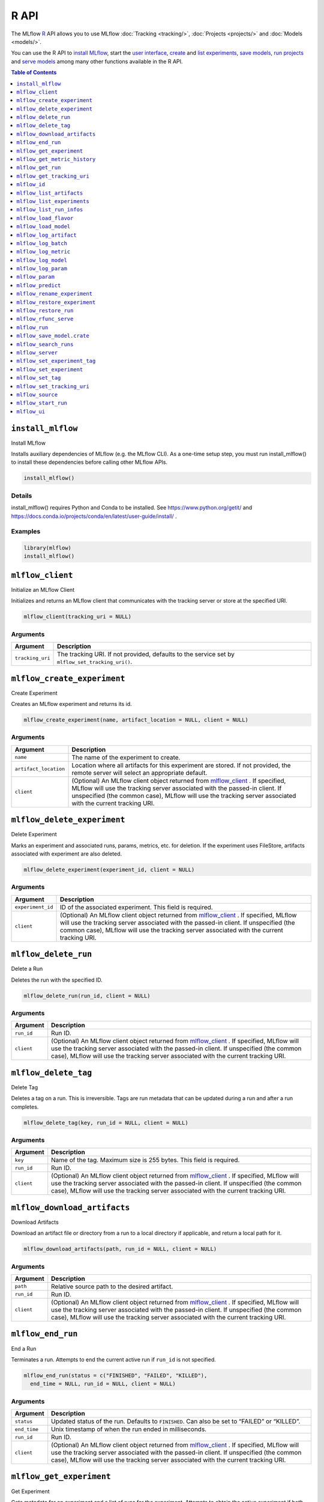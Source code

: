 .. _R-api:

========
R API
========

The MLflow `R <https://www.r-project.org/about.html/>`_ API allows you to use MLflow :doc:`Tracking <tracking/>`, :doc:`Projects <projects/>` and :doc:`Models <models/>`.

You can use the R API to `install MLflow <install_mlflow_>`_, start the `user interface <mlflow_ui>`_, `create <mlflow_create_experiment>`_ and `list experiments <mlflow_list_experiments_>`_, `save models <mlflow_save_model>`_, `run projects <mlflow_run_>`_ and `serve models <mlflow_rfunc_serve_>`_ among many other functions available in the R API.

.. contents:: Table of Contents
    :local:
    :depth: 1

``install_mlflow``
==================

Install MLflow

Installs auxiliary dependencies of MLflow (e.g. the MLflow CLI). As a
one-time setup step, you must run install_mlflow() to install these
dependencies before calling other MLflow APIs.

.. code:: r

   install_mlflow()

Details
-------

install_mlflow() requires Python and Conda to be installed. See
https://www.python.org/getit/ and
https://docs.conda.io/projects/conda/en/latest/user-guide/install/ .

Examples
--------

.. code:: r

   library(mlflow)
   install_mlflow()

``mlflow_client``
=================

Initialize an MLflow Client

Initializes and returns an MLflow client that communicates with the
tracking server or store at the specified URI.

.. code:: r

   mlflow_client(tracking_uri = NULL)

Arguments
---------

+-------------------------------+--------------------------------------+
| Argument                      | Description                          |
+===============================+======================================+
| ``tracking_uri``              | The tracking URI. If not provided,   |
|                               | defaults to the service set by       |
|                               | ``mlflow_set_tracking_uri()``.       |
+-------------------------------+--------------------------------------+

``mlflow_create_experiment``
============================

Create Experiment

Creates an MLflow experiment and returns its id.

.. code:: r

   mlflow_create_experiment(name, artifact_location = NULL, client = NULL)

.. _arguments-1:

Arguments
---------

+-------------------------------+--------------------------------------+
| Argument                      | Description                          |
+===============================+======================================+
| ``name``                      | The name of the experiment to        |
|                               | create.                              |
+-------------------------------+--------------------------------------+
| ``artifact_location``         | Location where all artifacts for     |
|                               | this experiment are stored. If not   |
|                               | provided, the remote server will     |
|                               | select an appropriate default.       |
+-------------------------------+--------------------------------------+
| ``client``                    | (Optional) An MLflow client object   |
|                               | returned from                        |
|                               | `mlflow_client <#mlflow-client>`__ . |
|                               | If specified, MLflow will use the    |
|                               | tracking server associated with the  |
|                               | passed-in client. If unspecified     |
|                               | (the common case), MLflow will use   |
|                               | the tracking server associated with  |
|                               | the current tracking URI.            |
+-------------------------------+--------------------------------------+

``mlflow_delete_experiment``
============================

Delete Experiment

Marks an experiment and associated runs, params, metrics, etc. for
deletion. If the experiment uses FileStore, artifacts associated with
experiment are also deleted.

.. code:: r

   mlflow_delete_experiment(experiment_id, client = NULL)

.. _arguments-2:

Arguments
---------

+-------------------------------+--------------------------------------+
| Argument                      | Description                          |
+===============================+======================================+
| ``experiment_id``             | ID of the associated experiment.     |
|                               | This field is required.              |
+-------------------------------+--------------------------------------+
| ``client``                    | (Optional) An MLflow client object   |
|                               | returned from                        |
|                               | `mlflow_client <#mlflow-client>`__ . |
|                               | If specified, MLflow will use the    |
|                               | tracking server associated with the  |
|                               | passed-in client. If unspecified     |
|                               | (the common case), MLflow will use   |
|                               | the tracking server associated with  |
|                               | the current tracking URI.            |
+-------------------------------+--------------------------------------+

``mlflow_delete_run``
=====================

Delete a Run

Deletes the run with the specified ID.

.. code:: r

   mlflow_delete_run(run_id, client = NULL)

.. _arguments-3:

Arguments
---------

+-------------------------------+--------------------------------------+
| Argument                      | Description                          |
+===============================+======================================+
| ``run_id``                    | Run ID.                              |
+-------------------------------+--------------------------------------+
| ``client``                    | (Optional) An MLflow client object   |
|                               | returned from                        |
|                               | `mlflow_client <#mlflow-client>`__ . |
|                               | If specified, MLflow will use the    |
|                               | tracking server associated with the  |
|                               | passed-in client. If unspecified     |
|                               | (the common case), MLflow will use   |
|                               | the tracking server associated with  |
|                               | the current tracking URI.            |
+-------------------------------+--------------------------------------+

``mlflow_delete_tag``
=====================

Delete Tag

Deletes a tag on a run. This is irreversible. Tags are run metadata that
can be updated during a run and after a run completes.

.. code:: r

   mlflow_delete_tag(key, run_id = NULL, client = NULL)

.. _arguments-4:

Arguments
---------

+-------------------------------+--------------------------------------+
| Argument                      | Description                          |
+===============================+======================================+
| ``key``                       | Name of the tag. Maximum size is 255 |
|                               | bytes. This field is required.       |
+-------------------------------+--------------------------------------+
| ``run_id``                    | Run ID.                              |
+-------------------------------+--------------------------------------+
| ``client``                    | (Optional) An MLflow client object   |
|                               | returned from                        |
|                               | `mlflow_client <#mlflow-client>`__ . |
|                               | If specified, MLflow will use the    |
|                               | tracking server associated with the  |
|                               | passed-in client. If unspecified     |
|                               | (the common case), MLflow will use   |
|                               | the tracking server associated with  |
|                               | the current tracking URI.            |
+-------------------------------+--------------------------------------+

``mlflow_download_artifacts``
=============================

Download Artifacts

Download an artifact file or directory from a run to a local directory
if applicable, and return a local path for it.

.. code:: r

   mlflow_download_artifacts(path, run_id = NULL, client = NULL)

.. _arguments-5:

Arguments
---------

+-------------------------------+--------------------------------------+
| Argument                      | Description                          |
+===============================+======================================+
| ``path``                      | Relative source path to the desired  |
|                               | artifact.                            |
+-------------------------------+--------------------------------------+
| ``run_id``                    | Run ID.                              |
+-------------------------------+--------------------------------------+
| ``client``                    | (Optional) An MLflow client object   |
|                               | returned from                        |
|                               | `mlflow_client <#mlflow-client>`__ . |
|                               | If specified, MLflow will use the    |
|                               | tracking server associated with the  |
|                               | passed-in client. If unspecified     |
|                               | (the common case), MLflow will use   |
|                               | the tracking server associated with  |
|                               | the current tracking URI.            |
+-------------------------------+--------------------------------------+

``mlflow_end_run``
==================

End a Run

Terminates a run. Attempts to end the current active run if ``run_id``
is not specified.

.. code:: r

   mlflow_end_run(status = c("FINISHED", "FAILED", "KILLED"),
     end_time = NULL, run_id = NULL, client = NULL)

.. _arguments-6:

Arguments
---------

+-------------------------------+--------------------------------------+
| Argument                      | Description                          |
+===============================+======================================+
| ``status``                    | Updated status of the run. Defaults  |
|                               | to ``FINISHED``. Can also be set to  |
|                               | “FAILED” or “KILLED”.                |
+-------------------------------+--------------------------------------+
| ``end_time``                  | Unix timestamp of when the run ended |
|                               | in milliseconds.                     |
+-------------------------------+--------------------------------------+
| ``run_id``                    | Run ID.                              |
+-------------------------------+--------------------------------------+
| ``client``                    | (Optional) An MLflow client object   |
|                               | returned from                        |
|                               | `mlflow_client <#mlflow-client>`__ . |
|                               | If specified, MLflow will use the    |
|                               | tracking server associated with the  |
|                               | passed-in client. If unspecified     |
|                               | (the common case), MLflow will use   |
|                               | the tracking server associated with  |
|                               | the current tracking URI.            |
+-------------------------------+--------------------------------------+

``mlflow_get_experiment``
=========================

Get Experiment

Gets metadata for an experiment and a list of runs for the experiment.
Attempts to obtain the active experiment if both ``experiment_id`` and
``name`` are unspecified.

.. code:: r

   mlflow_get_experiment(experiment_id = NULL, name = NULL,
     client = NULL)

.. _arguments-7:

Arguments
---------

+-------------------------------+--------------------------------------+
| Argument                      | Description                          |
+===============================+======================================+
| ``experiment_id``             | Identifer to get an experiment.      |
+-------------------------------+--------------------------------------+
| ``name``                      | The experiment name. Only one of     |
|                               | ``name`` or ``experiment_id`` should |
|                               | be specified.                        |
+-------------------------------+--------------------------------------+
| ``client``                    | (Optional) An MLflow client object   |
|                               | returned from                        |
|                               | `mlflow_client <#mlflow-client>`__ . |
|                               | If specified, MLflow will use the    |
|                               | tracking server associated with the  |
|                               | passed-in client. If unspecified     |
|                               | (the common case), MLflow will use   |
|                               | the tracking server associated with  |
|                               | the current tracking URI.            |
+-------------------------------+--------------------------------------+

``mlflow_get_metric_history``
=============================

Get Metric History

Get a list of all values for the specified metric for a given run.

.. code:: r

   mlflow_get_metric_history(metric_key, run_id = NULL, client = NULL)

.. _arguments-8:

Arguments
---------

+-------------------------------+--------------------------------------+
| Argument                      | Description                          |
+===============================+======================================+
| ``metric_key``                | Name of the metric.                  |
+-------------------------------+--------------------------------------+
| ``run_id``                    | Run ID.                              |
+-------------------------------+--------------------------------------+
| ``client``                    | (Optional) An MLflow client object   |
|                               | returned from                        |
|                               | `mlflow_client <#mlflow-client>`__ . |
|                               | If specified, MLflow will use the    |
|                               | tracking server associated with the  |
|                               | passed-in client. If unspecified     |
|                               | (the common case), MLflow will use   |
|                               | the tracking server associated with  |
|                               | the current tracking URI.            |
+-------------------------------+--------------------------------------+

``mlflow_get_run``
==================

Get Run

Gets metadata, params, tags, and metrics for a run. Returns a single
value for each metric key: the most recently logged metric value at the
largest step.

.. code:: r

   mlflow_get_run(run_id = NULL, client = NULL)

.. _arguments-9:

Arguments
---------

+-------------------------------+--------------------------------------+
| Argument                      | Description                          |
+===============================+======================================+
| ``run_id``                    | Run ID.                              |
+-------------------------------+--------------------------------------+
| ``client``                    | (Optional) An MLflow client object   |
|                               | returned from                        |
|                               | `mlflow_client <#mlflow-client>`__ . |
|                               | If specified, MLflow will use the    |
|                               | tracking server associated with the  |
|                               | passed-in client. If unspecified     |
|                               | (the common case), MLflow will use   |
|                               | the tracking server associated with  |
|                               | the current tracking URI.            |
+-------------------------------+--------------------------------------+

``mlflow_get_tracking_uri``
===========================

Get Remote Tracking URI

Gets the remote tracking URI.

.. code:: r

   mlflow_get_tracking_uri()

``mlflow_id``
=============

Get Run or Experiment ID

Extracts the ID of the run or experiment.

.. code:: r

   mlflow_id(object)
   list(list("mlflow_id"), list("mlflow_run"))(object)
   list(list("mlflow_id"), list("mlflow_experiment"))(object)

.. _arguments-10:

Arguments
---------

========== ==================================================
Argument   Description
========== ==================================================
``object`` An ``mlflow_run`` or ``mlflow_experiment`` object.
========== ==================================================

``mlflow_list_artifacts``
=========================

List Artifacts

Gets a list of artifacts.

.. code:: r

   mlflow_list_artifacts(path = NULL, run_id = NULL, client = NULL)

.. _arguments-11:

Arguments
---------

+-------------------------------+--------------------------------------+
| Argument                      | Description                          |
+===============================+======================================+
| ``path``                      | The run’s relative artifact path to  |
|                               | list from. If not specified, it is   |
|                               | set to the root artifact path        |
+-------------------------------+--------------------------------------+
| ``run_id``                    | Run ID.                              |
+-------------------------------+--------------------------------------+
| ``client``                    | (Optional) An MLflow client object   |
|                               | returned from                        |
|                               | `mlflow_client <#mlflow-client>`__ . |
|                               | If specified, MLflow will use the    |
|                               | tracking server associated with the  |
|                               | passed-in client. If unspecified     |
|                               | (the common case), MLflow will use   |
|                               | the tracking server associated with  |
|                               | the current tracking URI.            |
+-------------------------------+--------------------------------------+

``mlflow_list_experiments``
===========================

List Experiments

Gets a list of all experiments.

.. code:: r

   mlflow_list_experiments(view_type = c("ACTIVE_ONLY", "DELETED_ONLY",
     "ALL"), client = NULL)

.. _arguments-12:

Arguments
---------

+-------------------------------+--------------------------------------+
| Argument                      | Description                          |
+===============================+======================================+
| ``view_type``                 | Qualifier for type of experiments to |
|                               | be returned. Defaults to             |
|                               | ``ACTIVE_ONLY``.                     |
+-------------------------------+--------------------------------------+
| ``client``                    | (Optional) An MLflow client object   |
|                               | returned from                        |
|                               | `mlflow_client <#mlflow-client>`__ . |
|                               | If specified, MLflow will use the    |
|                               | tracking server associated with the  |
|                               | passed-in client. If unspecified     |
|                               | (the common case), MLflow will use   |
|                               | the tracking server associated with  |
|                               | the current tracking URI.            |
+-------------------------------+--------------------------------------+

``mlflow_list_run_infos``
=========================

List Run Infos

Returns a tibble whose columns contain run metadata (run ID, etc) for
all runs under the specified experiment.

.. code:: r

   mlflow_list_run_infos(run_view_type = c("ACTIVE_ONLY", "DELETED_ONLY",
     "ALL"), experiment_id = NULL, client = NULL)

.. _arguments-13:

Arguments
---------

+-------------------------------+--------------------------------------+
| Argument                      | Description                          |
+===============================+======================================+
| ``run_view_type``             | Run view type.                       |
+-------------------------------+--------------------------------------+
| ``experiment_id``             | Experiment ID. Attempts to use the   |
|                               | active experiment if not specified.  |
+-------------------------------+--------------------------------------+
| ``client``                    | (Optional) An MLflow client object   |
|                               | returned from                        |
|                               | `mlflow_client <#mlflow-client>`__ . |
|                               | If specified, MLflow will use the    |
|                               | tracking server associated with the  |
|                               | passed-in client. If unspecified     |
|                               | (the common case), MLflow will use   |
|                               | the tracking server associated with  |
|                               | the current tracking URI.            |
+-------------------------------+--------------------------------------+

``mlflow_load_flavor``
======================

Load MLflow Model Flavor

Loads an MLflow model using a specific flavor. This method is called
internally by `mlflow_load_model <#mlflow-load-model>`__ , but is
exposed for package authors to extend the supported MLflow models. See
https://mlflow.org/docs/latest/models.html#storage-format for more info
on MLflow model flavors.

.. code:: r

   mlflow_load_flavor(flavor, model_path)

.. _arguments-14:

Arguments
---------

+-------------------------------+--------------------------------------+
| Argument                      | Description                          |
+===============================+======================================+
| ``flavor``                    | An MLflow flavor object loaded by    |
|                               | `mlflow_load_model <#mlflow-load-mod |
|                               | el>`__                               |
|                               | , with class loaded from the flavor  |
|                               | field in an MLmodel file.            |
+-------------------------------+--------------------------------------+
| ``model_path``                | The path to the MLflow model wrapped |
|                               | in the correct class.                |
+-------------------------------+--------------------------------------+

``mlflow_load_model``
=====================

Load MLflow Model

Loads an MLflow model. MLflow models can have multiple model flavors.
Not all flavors / models can be loaded in R. This method by default
searches for a flavor supported by R/MLflow.

.. code:: r

   mlflow_load_model(model_uri, flavor = NULL, client = mlflow_client())

.. _arguments-15:

Arguments
---------

+-------------------------------+--------------------------------------+
| Argument                      | Description                          |
+===============================+======================================+
| ``model_uri``                 | The location, in URI format, of the  |
|                               | MLflow model.                        |
+-------------------------------+--------------------------------------+
| ``flavor``                    | Optional flavor specification        |
|                               | (string). Can be used to load a      |
|                               | particular flavor in case there are  |
|                               | multiple flavors available.          |
+-------------------------------+--------------------------------------+
| ``client``                    | (Optional) An MLflow client object   |
|                               | returned from                        |
|                               | `mlflow_client <#mlflow-client>`__ . |
|                               | If specified, MLflow will use the    |
|                               | tracking server associated with the  |
|                               | passed-in client. If unspecified     |
|                               | (the common case), MLflow will use   |
|                               | the tracking server associated with  |
|                               | the current tracking URI.            |
+-------------------------------+--------------------------------------+

.. _details-1:

Details
-------

The URI scheme must be supported by MLflow - i.e. there has to be an
MLflow artifact repository corresponding to the scheme of the URI. The
content is expected to point to a directory containing MLmodel. The
following are examples of valid model uris:

-  ``file:///absolute/path/to/local/model``
-  ``file:relative/path/to/local/model``
-  ``s3://my_bucket/path/to/model``
-  ``runs:/<mlflow_run_id>/run-relative/path/to/model``

For more information about supported URI schemes, see the Artifacts
Documentation at
https://www.mlflow.org/docs/latest/tracking.html#supported-artifact-stores.

``mlflow_log_artifact``
=======================

Log Artifact

Logs a specific file or directory as an artifact for a run.

.. code:: r

   mlflow_log_artifact(path, artifact_path = NULL, run_id = NULL,
     client = NULL)

.. _arguments-16:

Arguments
---------

+-------------------------------+--------------------------------------+
| Argument                      | Description                          |
+===============================+======================================+
| ``path``                      | The file or directory to log as an   |
|                               | artifact.                            |
+-------------------------------+--------------------------------------+
| ``artifact_path``             | Destination path within the run’s    |
|                               | artifact URI.                        |
+-------------------------------+--------------------------------------+
| ``run_id``                    | Run ID.                              |
+-------------------------------+--------------------------------------+
| ``client``                    | (Optional) An MLflow client object   |
|                               | returned from                        |
|                               | `mlflow_client <#mlflow-client>`__ . |
|                               | If specified, MLflow will use the    |
|                               | tracking server associated with the  |
|                               | passed-in client. If unspecified     |
|                               | (the common case), MLflow will use   |
|                               | the tracking server associated with  |
|                               | the current tracking URI.            |
+-------------------------------+--------------------------------------+

.. _details-2:

Details
-------

When logging to Amazon S3, ensure that you have the s3:PutObject,
s3:GetObject, s3:ListBucket, and s3:GetBucketLocation permissions on
your bucket.

Additionally, at least the ``AWS_ACCESS_KEY_ID`` and
``AWS_SECRET_ACCESS_KEY`` environment variables must be set to the
corresponding key and secrets provided by Amazon IAM.

``mlflow_log_batch``
====================

Log Batch

Log a batch of metrics, params, and/or tags for a run. The server will
respond with an error (non-200 status code) if any data failed to be
persisted. In case of error (due to internal server error or an invalid
request), partial data may be written.

.. code:: r

   mlflow_log_batch(metrics = NULL, params = NULL, tags = NULL,
     run_id = NULL, client = NULL)

.. _arguments-17:

Arguments
---------

+-------------------------------+--------------------------------------+
| Argument                      | Description                          |
+===============================+======================================+
| ``metrics``                   | A dataframe of metrics to log,       |
|                               | containing the following columns:    |
|                               | “key”, “value”, “step”, “timestamp”. |
|                               | This dataframe cannot contain any    |
|                               | missing (‘NA’) entries.              |
+-------------------------------+--------------------------------------+
| ``params``                    | A dataframe of params to log,        |
|                               | containing the following columns:    |
|                               | “key”, “value”. This dataframe       |
|                               | cannot contain any missing (‘NA’)    |
|                               | entries.                             |
+-------------------------------+--------------------------------------+
| ``tags``                      | A dataframe of tags to log,          |
|                               | containing the following columns:    |
|                               | “key”, “value”. This dataframe       |
|                               | cannot contain any missing (‘NA’)    |
|                               | entries.                             |
+-------------------------------+--------------------------------------+
| ``run_id``                    | Run ID.                              |
+-------------------------------+--------------------------------------+
| ``client``                    | (Optional) An MLflow client object   |
|                               | returned from                        |
|                               | `mlflow_client <#mlflow-client>`__ . |
|                               | If specified, MLflow will use the    |
|                               | tracking server associated with the  |
|                               | passed-in client. If unspecified     |
|                               | (the common case), MLflow will use   |
|                               | the tracking server associated with  |
|                               | the current tracking URI.            |
+-------------------------------+--------------------------------------+

``mlflow_log_metric``
=====================

Log Metric

Logs a metric for a run. Metrics key-value pair that records a single
float measure. During a single execution of a run, a particular metric
can be logged several times. The MLflow Backend keeps track of
historical metric values along two axes: timestamp and step.

.. code:: r

   mlflow_log_metric(key, value, timestamp = NULL, step = NULL,
     run_id = NULL, client = NULL)

.. _arguments-18:

Arguments
---------

+-------------------------------+--------------------------------------+
| Argument                      | Description                          |
+===============================+======================================+
| ``key``                       | Name of the metric.                  |
+-------------------------------+--------------------------------------+
| ``value``                     | Float value for the metric being     |
|                               | logged.                              |
+-------------------------------+--------------------------------------+
| ``timestamp``                 | Timestamp at which to log the        |
|                               | metric. Timestamp is rounded to the  |
|                               | nearest integer. If unspecified, the |
|                               | number of milliseconds since the     |
|                               | Unix epoch is used.                  |
+-------------------------------+--------------------------------------+
| ``step``                      | Step at which to log the metric.     |
|                               | Step is rounded to the nearest       |
|                               | integer. If unspecified, the default |
|                               | value of zero is used.               |
+-------------------------------+--------------------------------------+
| ``run_id``                    | Run ID.                              |
+-------------------------------+--------------------------------------+
| ``client``                    | (Optional) An MLflow client object   |
|                               | returned from                        |
|                               | `mlflow_client <#mlflow-client>`__ . |
|                               | If specified, MLflow will use the    |
|                               | tracking server associated with the  |
|                               | passed-in client. If unspecified     |
|                               | (the common case), MLflow will use   |
|                               | the tracking server associated with  |
|                               | the current tracking URI.            |
+-------------------------------+--------------------------------------+

``mlflow_log_model``
====================

Log Model

Logs a model for this run. Similar to ``mlflow_save_model()`` but stores
model as an artifact within the active run.

.. code:: r

   mlflow_log_model(model, artifact_path, ...)

.. _arguments-19:

Arguments
---------

+-------------------------------+--------------------------------------+
| Argument                      | Description                          |
+===============================+======================================+
| ``model``                     | The model that will perform a        |
|                               | prediction.                          |
+-------------------------------+--------------------------------------+
| ``artifact_path``             | Destination path where this MLflow   |
|                               | compatible model will be saved.      |
+-------------------------------+--------------------------------------+
| ``...``                       | Optional additional arguments passed |
|                               | to ``mlflow_save_model()`` when      |
|                               | persisting the model. For example,   |
|                               | ``conda_env = /path/to/conda.yaml``  |
|                               | may be passed to specify a conda     |
|                               | dependencies file for flavors        |
|                               | (e.g. keras) that support conda      |
|                               | environments.                        |
+-------------------------------+--------------------------------------+

``mlflow_log_param``
====================

Log Parameter

Logs a parameter for a run. Examples are params and hyperparams used for
ML training, or constant dates and values used in an ETL pipeline. A
param is a STRING key-value pair. For a run, a single parameter is
allowed to be logged only once.

.. code:: r

   mlflow_log_param(key, value, run_id = NULL, client = NULL)

.. _arguments-20:

Arguments
---------

+-------------------------------+--------------------------------------+
| Argument                      | Description                          |
+===============================+======================================+
| ``key``                       | Name of the parameter.               |
+-------------------------------+--------------------------------------+
| ``value``                     | String value of the parameter.       |
+-------------------------------+--------------------------------------+
| ``run_id``                    | Run ID.                              |
+-------------------------------+--------------------------------------+
| ``client``                    | (Optional) An MLflow client object   |
|                               | returned from                        |
|                               | `mlflow_client <#mlflow-client>`__ . |
|                               | If specified, MLflow will use the    |
|                               | tracking server associated with the  |
|                               | passed-in client. If unspecified     |
|                               | (the common case), MLflow will use   |
|                               | the tracking server associated with  |
|                               | the current tracking URI.            |
+-------------------------------+--------------------------------------+

``mlflow_param``
================

Read Command-Line Parameter

Reads a command-line parameter passed to an MLflow project MLflow allows
you to define named, typed input parameters to your R scripts via the
mlflow_param API. This is useful for experimentation, e.g. tracking
multiple invocations of the same script with different parameters.

.. code:: r

   mlflow_param(name, default = NULL, type = NULL, description = NULL)

.. _arguments-21:

Arguments
---------

+-------------------------------+--------------------------------------+
| Argument                      | Description                          |
+===============================+======================================+
| ``name``                      | The name of the parameter.           |
+-------------------------------+--------------------------------------+
| ``default``                   | The default value of the parameter.  |
+-------------------------------+--------------------------------------+
| ``type``                      | Type of this parameter. Required if  |
|                               | ``default`` is not set. If           |
|                               | specified, must be one of “numeric”, |
|                               | “integer”, or “string”.              |
+-------------------------------+--------------------------------------+
| ``description``               | Optional description for the         |
|                               | parameter.                           |
+-------------------------------+--------------------------------------+

.. _examples-1:

Examples
--------

.. code:: r

   # This parametrized script trains a GBM model on the Iris dataset and can be run as an MLflow
   # project. You can run this script (assuming it's saved at /some/directory/params_example.R)
   # with custom parameters via:
   # mlflow_run(entry_point = "params_example.R", uri = "/some/directory",
   #   parameters = list(num_trees = 200, learning_rate = 0.1))
   install.packages("gbm")
   library(mlflow)
   library(gbm)
   # define and read input parameters
   num_trees <- mlflow_param(name = "num_trees", default = 200, type = "integer")
   lr <- mlflow_param(name = "learning_rate", default = 0.1, type = "numeric")
   # use params to fit a model
   ir.adaboost <- gbm(Species ~., data=iris, n.trees=num_trees, shrinkage=lr)

``mlflow_predict``
==================

Generate Prediction with MLflow Model

Performs prediction over a model loaded using ``mlflow_load_model()`` ,
to be used by package authors to extend the supported MLflow models.

.. code:: r

   mlflow_predict(model, data, ...)

.. _arguments-22:

Arguments
---------

========= ===================================================================
Argument  Description
========= ===================================================================
``model`` The loaded MLflow model flavor.
``data``  A data frame to perform scoring.
``...``   Optional additional arguments passed to underlying predict methods.
========= ===================================================================

``mlflow_rename_experiment``
============================

Rename Experiment

Renames an experiment.

.. code:: r

   mlflow_rename_experiment(new_name, experiment_id = NULL, client = NULL)

.. _arguments-23:

Arguments
---------

+-------------------------------+--------------------------------------+
| Argument                      | Description                          |
+===============================+======================================+
| ``new_name``                  | The experiment’s name will be        |
|                               | changed to this. The new name must   |
|                               | be unique.                           |
+-------------------------------+--------------------------------------+
| ``experiment_id``             | ID of the associated experiment.     |
|                               | This field is required.              |
+-------------------------------+--------------------------------------+
| ``client``                    | (Optional) An MLflow client object   |
|                               | returned from                        |
|                               | `mlflow_client <#mlflow-client>`__ . |
|                               | If specified, MLflow will use the    |
|                               | tracking server associated with the  |
|                               | passed-in client. If unspecified     |
|                               | (the common case), MLflow will use   |
|                               | the tracking server associated with  |
|                               | the current tracking URI.            |
+-------------------------------+--------------------------------------+

``mlflow_restore_experiment``
=============================

Restore Experiment

Restores an experiment marked for deletion. This also restores
associated metadata, runs, metrics, and params. If experiment uses
FileStore, underlying artifacts associated with experiment are also
restored.

.. code:: r

   mlflow_restore_experiment(experiment_id, client = NULL)

.. _arguments-24:

Arguments
---------

+-------------------------------+--------------------------------------+
| Argument                      | Description                          |
+===============================+======================================+
| ``experiment_id``             | ID of the associated experiment.     |
|                               | This field is required.              |
+-------------------------------+--------------------------------------+
| ``client``                    | (Optional) An MLflow client object   |
|                               | returned from                        |
|                               | `mlflow_client <#mlflow-client>`__ . |
|                               | If specified, MLflow will use the    |
|                               | tracking server associated with the  |
|                               | passed-in client. If unspecified     |
|                               | (the common case), MLflow will use   |
|                               | the tracking server associated with  |
|                               | the current tracking URI.            |
+-------------------------------+--------------------------------------+

.. _details-3:

Details
-------

Throws ``RESOURCE_DOES_NOT_EXIST`` if the experiment was never created
or was permanently deleted.

``mlflow_restore_run``
======================

Restore a Run

Restores the run with the specified ID.

.. code:: r

   mlflow_restore_run(run_id, client = NULL)

.. _arguments-25:

Arguments
---------

+-------------------------------+--------------------------------------+
| Argument                      | Description                          |
+===============================+======================================+
| ``run_id``                    | Run ID.                              |
+-------------------------------+--------------------------------------+
| ``client``                    | (Optional) An MLflow client object   |
|                               | returned from                        |
|                               | `mlflow_client <#mlflow-client>`__ . |
|                               | If specified, MLflow will use the    |
|                               | tracking server associated with the  |
|                               | passed-in client. If unspecified     |
|                               | (the common case), MLflow will use   |
|                               | the tracking server associated with  |
|                               | the current tracking URI.            |
+-------------------------------+--------------------------------------+

``mlflow_rfunc_serve``
======================

Serve an RFunc MLflow Model

Serves an RFunc MLflow model as a local web API.

.. code:: r

   mlflow_rfunc_serve(model_uri, host = "127.0.0.1", port = 8090,
     daemonized = FALSE, browse = !daemonized, ...)

.. _arguments-26:

Arguments
---------

+-------------------------------+--------------------------------------+
| Argument                      | Description                          |
+===============================+======================================+
| ``model_uri``                 | The location, in URI format, of the  |
|                               | MLflow model.                        |
+-------------------------------+--------------------------------------+
| ``host``                      | Address to use to serve model, as a  |
|                               | string.                              |
+-------------------------------+--------------------------------------+
| ``port``                      | Port to use to serve model, as       |
|                               | numeric.                             |
+-------------------------------+--------------------------------------+
| ``daemonized``                | Makes ``httpuv`` server daemonized   |
|                               | so R interactive sessions are not    |
|                               | blocked to handle requests. To       |
|                               | terminate a daemonized server, call  |
|                               | ``httpuv::stopDaemonizedServer()``   |
|                               | with the handle returned from this   |
|                               | call.                                |
+-------------------------------+--------------------------------------+
| ``browse``                    | Launch browser with serving landing  |
|                               | page?                                |
+-------------------------------+--------------------------------------+
| ``...``                       | Optional arguments passed to         |
|                               | ``mlflow_predict()``.                |
+-------------------------------+--------------------------------------+

.. _details-4:

Details
-------

The URI scheme must be supported by MLflow - i.e. there has to be an
MLflow artifact repository corresponding to the scheme of the URI. The
content is expected to point to a directory containing MLmodel. The
following are examples of valid model uris:

-  ``file:///absolute/path/to/local/model``
-  ``file:relative/path/to/local/model``
-  ``s3://my_bucket/path/to/model``
-  ``runs:/<mlflow_run_id>/run-relative/path/to/model``

For more information about supported URI schemes, see the Artifacts
Documentation at
https://www.mlflow.org/docs/latest/tracking.html#supported-artifact-stores.

.. _examples-2:

Examples
--------

.. code:: r

   library(mlflow)

   # save simple model with constant prediction
   mlflow_save_model(function(df) 1, "mlflow_constant")

   # serve an existing model over a web interface
   mlflow_rfunc_serve("mlflow_constant")

   # request prediction from server
   httr::POST("http://127.0.0.1:8090/predict/")

``mlflow_run``
==============

Run an MLflow Project

Wrapper for the ``mlflow run`` CLI command. See
https://www.mlflow.org/docs/latest/cli.html#run for more info.

.. code:: r

   mlflow_run(uri = ".", entry_point = NULL, version = NULL,
     parameters = NULL, experiment_id = NULL, experiment_name = NULL,
     backend = NULL, backend_config = NULL, no_conda = FALSE,
     storage_dir = NULL)

.. _arguments-27:

Arguments
---------

+-------------------------------+--------------------------------------+
| Argument                      | Description                          |
+===============================+======================================+
| ``uri``                       | A directory containing modeling      |
|                               | scripts, defaults to the current     |
|                               | directory.                           |
+-------------------------------+--------------------------------------+
| ``entry_point``               | Entry point within project, defaults |
|                               | to ``main`` if not specified.        |
+-------------------------------+--------------------------------------+
| ``version``                   | Version of the project to run, as a  |
|                               | Git commit reference for Git         |
|                               | projects.                            |
+-------------------------------+--------------------------------------+
| ``parameters``                | A list of parameters.                |
+-------------------------------+--------------------------------------+
| ``experiment_id``             | ID of the experiment under which to  |
|                               | launch the run.                      |
+-------------------------------+--------------------------------------+
| ``experiment_name``           | Name of the experiment under which   |
|                               | to launch the run.                   |
+-------------------------------+--------------------------------------+
| ``backend``                   | Execution backend to use for run.    |
+-------------------------------+--------------------------------------+
| ``backend_config``            | Path to JSON file which will be      |
|                               | passed to the backend. For the       |
|                               | Databricks backend, it should        |
|                               | describe the cluster to use when     |
|                               | launching a run on Databricks.       |
+-------------------------------+--------------------------------------+
| ``no_conda``                  | If specified, assume that MLflow is  |
|                               | running within a Conda environment   |
|                               | with the necessary dependencies for  |
|                               | the current project instead of       |
|                               | attempting to create a new Conda     |
|                               | environment. Only valid if running   |
|                               | locally.                             |
+-------------------------------+--------------------------------------+
| ``storage_dir``               | Valid only when ``backend`` is       |
|                               | local. MLflow downloads artifacts    |
|                               | from distributed URIs passed to      |
|                               | parameters of type ``path`` to       |
|                               | subdirectories of ``storage_dir``.   |
+-------------------------------+--------------------------------------+

Value
-----

The run associated with this run.

.. _examples-3:

Examples
--------

.. code:: r

   # This parametrized script trains a GBM model on the Iris dataset and can be run as an MLflow
   # project. You can run this script (assuming it's saved at /some/directory/params_example.R)
   # with custom parameters via:
   # mlflow_run(entry_point = "params_example.R", uri = "/some/directory",
   #   parameters = list(num_trees = 200, learning_rate = 0.1))
   install.packages("gbm")
   library(mlflow)
   library(gbm)
   # define and read input parameters
   num_trees <- mlflow_param(name = "num_trees", default = 200, type = "integer")
   lr <- mlflow_param(name = "learning_rate", default = 0.1, type = "numeric")
   # use params to fit a model
   ir.adaboost <- gbm(Species ~., data=iris, n.trees=num_trees, shrinkage=lr)

``mlflow_save_model.crate``
===========================

Save Model for MLflow

Saves model in MLflow format that can later be used for prediction and
serving. This method is generic to allow package authors to save custom
model types.

.. code:: r

   list(list("mlflow_save_model"), list("crate"))(model, path, ...)
   list(list("mlflow_save_model"), list("keras.engine.training.Model"))(model, path,
     conda_env = NULL, ...)
   mlflow_save_model(model, path, ...)

.. _arguments-28:

Arguments
---------

============= ==================================================================
Argument      Description
============= ==================================================================
``model``     The model that will perform a prediction.
``path``      Destination path where this MLflow compatible model will be saved.
``...``       Optional additional arguments.
``conda_env`` Path to Conda dependencies file.
============= ==================================================================

``mlflow_search_runs``
======================

Search Runs

Search for runs that satisfy expressions. Search expressions can use
Metric and Param keys.

.. code:: r

   mlflow_search_runs(filter = NULL, run_view_type = c("ACTIVE_ONLY",
     "DELETED_ONLY", "ALL"), experiment_ids = NULL, order_by = list(),
     client = NULL)

.. _arguments-29:

Arguments
---------

+-------------------------------+--------------------------------------+
| Argument                      | Description                          |
+===============================+======================================+
| ``filter``                    | A filter expression over params,     |
|                               | metrics, and tags, allowing          |
|                               | returning a subset of runs. The      |
|                               | syntax is a subset of SQL which      |
|                               | allows only ANDing together binary   |
|                               | operations between a                 |
|                               | param/metric/tag and a constant.     |
+-------------------------------+--------------------------------------+
| ``run_view_type``             | Run view type.                       |
+-------------------------------+--------------------------------------+
| ``experiment_ids``            | List of string experiment IDs (or a  |
|                               | single string experiment ID) to      |
|                               | search over. Attempts to use active  |
|                               | experiment if not specified.         |
+-------------------------------+--------------------------------------+
| ``order_by``                  | List of properties to order by.      |
|                               | Example: “metrics.acc DESC”.         |
+-------------------------------+--------------------------------------+
| ``client``                    | (Optional) An MLflow client object   |
|                               | returned from                        |
|                               | `mlflow_client <#mlflow-client>`__ . |
|                               | If specified, MLflow will use the    |
|                               | tracking server associated with the  |
|                               | passed-in client. If unspecified     |
|                               | (the common case), MLflow will use   |
|                               | the tracking server associated with  |
|                               | the current tracking URI.            |
+-------------------------------+--------------------------------------+

``mlflow_server``
=================

Run MLflow Tracking Server

Wrapper for ``mlflow server``.

.. code:: r

   mlflow_server(file_store = "mlruns", default_artifact_root = NULL,
     host = "127.0.0.1", port = 5000, workers = 4,
     static_prefix = NULL)

.. _arguments-30:

Arguments
---------

+-------------------------------+--------------------------------------+
| Argument                      | Description                          |
+===============================+======================================+
| ``file_store``                | The root of the backing file store   |
|                               | for experiment and run data.         |
+-------------------------------+--------------------------------------+
| ``default_artifact_root``     | Local or S3 URI to store artifacts   |
|                               | in, for newly created experiments.   |
+-------------------------------+--------------------------------------+
| ``host``                      | The network address to listen on     |
|                               | (default: 127.0.0.1).                |
+-------------------------------+--------------------------------------+
| ``port``                      | The port to listen on (default:      |
|                               | 5000).                               |
+-------------------------------+--------------------------------------+
| ``workers``                   | Number of gunicorn worker processes  |
|                               | to handle requests (default: 4).     |
+-------------------------------+--------------------------------------+
| ``static_prefix``             | A prefix which will be prepended to  |
|                               | the path of all static paths.        |
+-------------------------------+--------------------------------------+

``mlflow_set_experiment_tag``
=============================

Set Experiment Tag

Sets a tag on an experiment. Tags are experiment metadata that can be
updated.

.. code:: r

   mlflow_set_experiment_tag(key, value, experiment_id = NULL,
     client = NULL)

.. _arguments-31:

Arguments
---------

+-------------------------------+--------------------------------------+
| Argument                      | Description                          |
+===============================+======================================+
| ``key``                       | Name of the tag. Maximum size is 255 |
|                               | bytes. This field is required.       |
+-------------------------------+--------------------------------------+
| ``value``                     | String value of the tag being        |
|                               | logged. Maximum size is 500 bytes.   |
|                               | This field is required.              |
+-------------------------------+--------------------------------------+
| ``experiment_id``             | Identifer to get an experiment.      |
+-------------------------------+--------------------------------------+
| ``client``                    | (Optional) An MLflow client object   |
|                               | returned from                        |
|                               | `mlflow_client <#mlflow-client>`__ . |
|                               | If specified, MLflow will use the    |
|                               | tracking server associated with the  |
|                               | passed-in client. If unspecified     |
|                               | (the common case), MLflow will use   |
|                               | the tracking server associated with  |
|                               | the current tracking URI.            |
+-------------------------------+--------------------------------------+

``mlflow_set_experiment``
=========================

Set Experiment

Sets an experiment as the active experiment. Either the name or ID of
the experiment can be provided. If the a name is provided but the
experiment does not exist, this function creates an experiment with
provided name. Returns the ID of the active experiment.

.. code:: r

   mlflow_set_experiment(experiment_name = NULL, experiment_id = NULL,
     artifact_location = NULL)

.. _arguments-32:

Arguments
---------

+-------------------------------+--------------------------------------+
| Argument                      | Description                          |
+===============================+======================================+
| ``experiment_name``           | Name of experiment to be activated.  |
+-------------------------------+--------------------------------------+
| ``experiment_id``             | ID of experiment to be activated.    |
+-------------------------------+--------------------------------------+
| ``artifact_location``         | Location where all artifacts for     |
|                               | this experiment are stored. If not   |
|                               | provided, the remote server will     |
|                               | select an appropriate default.       |
+-------------------------------+--------------------------------------+

``mlflow_set_tag``
==================

Set Tag

Sets a tag on a run. Tags are run metadata that can be updated during a
run and after a run completes.

.. code:: r

   mlflow_set_tag(key, value, run_id = NULL, client = NULL)

.. _arguments-33:

Arguments
---------

+-------------------------------+--------------------------------------+
| Argument                      | Description                          |
+===============================+======================================+
| ``key``                       | Name of the tag. Maximum size is 255 |
|                               | bytes. This field is required.       |
+-------------------------------+--------------------------------------+
| ``value``                     | String value of the tag being        |
|                               | logged. Maximum size is 500 bytes.   |
|                               | This field is required.              |
+-------------------------------+--------------------------------------+
| ``run_id``                    | Run ID.                              |
+-------------------------------+--------------------------------------+
| ``client``                    | (Optional) An MLflow client object   |
|                               | returned from                        |
|                               | `mlflow_client <#mlflow-client>`__ . |
|                               | If specified, MLflow will use the    |
|                               | tracking server associated with the  |
|                               | passed-in client. If unspecified     |
|                               | (the common case), MLflow will use   |
|                               | the tracking server associated with  |
|                               | the current tracking URI.            |
+-------------------------------+--------------------------------------+

``mlflow_set_tracking_uri``
===========================

Set Remote Tracking URI

Specifies the URI to the remote MLflow server that will be used to track
experiments.

.. code:: r

   mlflow_set_tracking_uri(uri)

.. _arguments-34:

Arguments
---------

======== ====================================
Argument Description
======== ====================================
``uri``  The URI to the remote MLflow server.
======== ====================================

``mlflow_source``
=================

Source a Script with MLflow Params

This function should not be used interactively. It is designed to be
called via ``Rscript`` from the terminal or through the MLflow CLI.

.. code:: r

   mlflow_source(uri)

.. _arguments-35:

Arguments
---------

======== ========================================================
Argument Description
======== ========================================================
``uri``  Path to an R script, can be a quoted or unquoted string.
======== ========================================================

``mlflow_start_run``
====================

Start Run

Starts a new run. If ``client`` is not provided, this function infers
contextual information such as source name and version, and also
registers the created run as the active run. If ``client`` is provided,
no inference is done, and additional arguments such as ``start_time``
can be provided.

.. code:: r

   mlflow_start_run(run_id = NULL, experiment_id = NULL,
     start_time = NULL, tags = NULL, client = NULL)

.. _arguments-36:

Arguments
---------

+-------------------------------+--------------------------------------+
| Argument                      | Description                          |
+===============================+======================================+
| ``run_id``                    | If specified, get the run with the   |
|                               | specified UUID and log metrics and   |
|                               | params under that run. The run’s end |
|                               | time is unset and its status is set  |
|                               | to running, but the run’s other      |
|                               | attributes remain unchanged.         |
+-------------------------------+--------------------------------------+
| ``experiment_id``             | Used only when ``run_id`` is         |
|                               | unspecified. ID of the experiment    |
|                               | under which to create the current    |
|                               | run. If unspecified, the run is      |
|                               | created under a new experiment with  |
|                               | a randomly generated name.           |
+-------------------------------+--------------------------------------+
| ``start_time``                | Unix timestamp of when the run       |
|                               | started in milliseconds. Only used   |
|                               | when ``client`` is specified.        |
+-------------------------------+--------------------------------------+
| ``tags``                      | Additional metadata for run in       |
|                               | key-value pairs. Only used when      |
|                               | ``client`` is specified.             |
+-------------------------------+--------------------------------------+
| ``client``                    | (Optional) An MLflow client object   |
|                               | returned from                        |
|                               | `mlflow_client <#mlflow-client>`__ . |
|                               | If specified, MLflow will use the    |
|                               | tracking server associated with the  |
|                               | passed-in client. If unspecified     |
|                               | (the common case), MLflow will use   |
|                               | the tracking server associated with  |
|                               | the current tracking URI.            |
+-------------------------------+--------------------------------------+

.. _examples-4:

Examples
--------

.. code:: r

   with(mlflow_start_run(), {
   mlflow_log_metric("test", 10)
   })

``mlflow_ui``
=============

Run MLflow User Interface

Launches the MLflow user interface.

.. code:: r

   mlflow_ui(client, ...)

.. _arguments-37:

Arguments
---------

+-------------------------------+--------------------------------------+
| Argument                      | Description                          |
+===============================+======================================+
| ``client``                    | (Optional) An MLflow client object   |
|                               | returned from                        |
|                               | `mlflow_client <#mlflow-client>`__ . |
|                               | If specified, MLflow will use the    |
|                               | tracking server associated with the  |
|                               | passed-in client. If unspecified     |
|                               | (the common case), MLflow will use   |
|                               | the tracking server associated with  |
|                               | the current tracking URI.            |
+-------------------------------+--------------------------------------+
| ``...``                       | Optional arguments passed to         |
|                               | ``mlflow_server()`` when ``x`` is a  |
|                               | path to a file store.                |
+-------------------------------+--------------------------------------+

.. _examples-5:

Examples
--------

.. code:: r

   library(mlflow)
   install_mlflow()

   # launch mlflow ui locally
   mlflow_ui()

   # launch mlflow ui for existing mlflow server
   mlflow_set_tracking_uri("http://tracking-server:5000")
   mlflow_ui()
